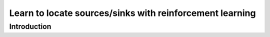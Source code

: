 ############################################################################################
Learn to locate sources/sinks with reinforcement learning
############################################################################################

************************************************************
Introduction
************************************************************



